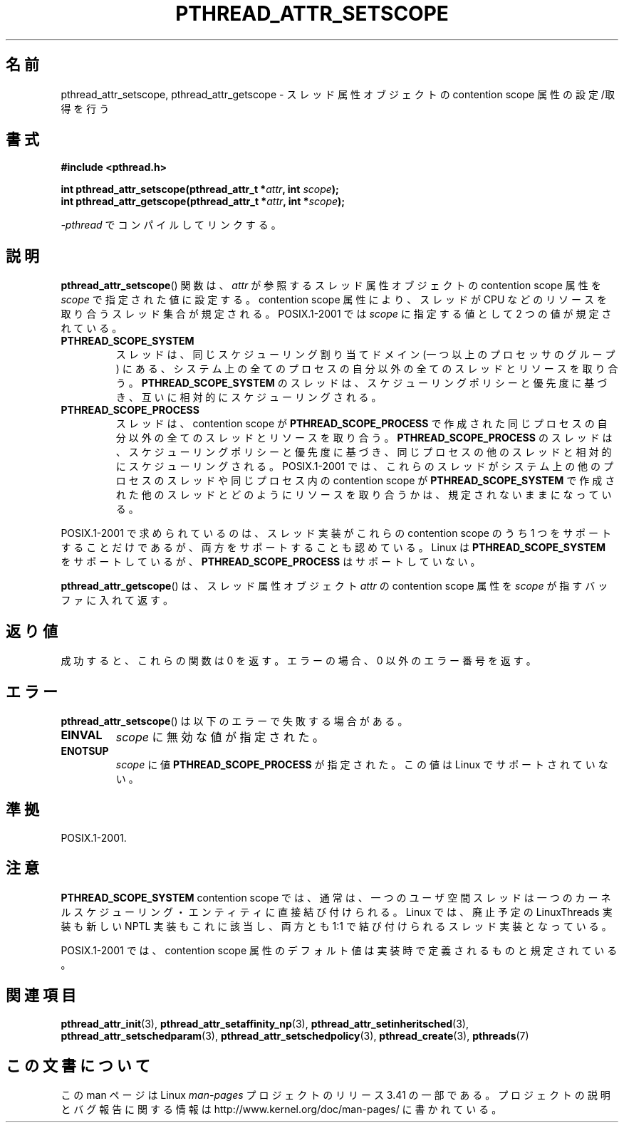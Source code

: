 .\" Copyright (c) 2008 Linux Foundation, written by Michael Kerrisk
.\"     <mtk.manpages@gmail.com>
.\"
.\" Permission is granted to make and distribute verbatim copies of this
.\" manual provided the copyright notice and this permission notice are
.\" preserved on all copies.
.\"
.\" Permission is granted to copy and distribute modified versions of this
.\" manual under the conditions for verbatim copying, provided that the
.\" entire resulting derived work is distributed under the terms of a
.\" permission notice identical to this one.
.\"
.\" Since the Linux kernel and libraries are constantly changing, this
.\" manual page may be incorrect or out-of-date.  The author(s) assume no
.\" responsibility for errors or omissions, or for damages resulting from
.\" the use of the information contained herein.  The author(s) may not
.\" have taken the same level of care in the production of this manual,
.\" which is licensed free of charge, as they might when working
.\" professionally.
.\"
.\" Formatted or processed versions of this manual, if unaccompanied by
.\" the source, must acknowledge the copyright and authors of this work.
.\"
.\"*******************************************************************
.\"
.\" This file was generated with po4a. Translate the source file.
.\"
.\"*******************************************************************
.TH PTHREAD_ATTR_SETSCOPE 3 2008\-10\-24 Linux "Linux Programmer's Manual"
.SH 名前
pthread_attr_setscope, pthread_attr_getscope \-
スレッド属性オブジェクトの contention scope 属性の設定/取得を行う
.SH 書式
.nf
\fB#include <pthread.h>\fP

\fBint pthread_attr_setscope(pthread_attr_t *\fP\fIattr\fP\fB, int \fP\fIscope\fP\fB);\fP
\fBint pthread_attr_getscope(pthread_attr_t *\fP\fIattr\fP\fB, int *\fP\fIscope\fP\fB);\fP
.sp
\fI\-pthread\fP でコンパイルしてリンクする。
.fi
.SH 説明
\fBpthread_attr_setscope\fP() 関数は、
\fIattr\fP が参照するスレッド属性オブジェクトの contention scope
属性を \fIscope\fP で指定された値に設定する。
contention scope 属性により、
スレッドが CPU などのリソースを取り合うスレッド集合が規定される。
POSIX.1\-2001 では \fIscope\fP に指定する値として 2 つの値が規定されている。
.TP 
\fBPTHREAD_SCOPE_SYSTEM\fP
スレッドは、同じスケジューリング割り当てドメイン (一つ以上のプロセッサ
のグループ) にある、システム上の全てのプロセスの自分以外の全ての
スレッドとリソースを取り合う。
\fBPTHREAD_SCOPE_SYSTEM\fP のスレッドは、スケジューリングポリシーと
優先度に基づき、互いに相対的にスケジューリングされる。
.TP 
\fBPTHREAD_SCOPE_PROCESS\fP
スレッドは、contention scope が \fBPTHREAD_SCOPE_PROCESS\fP で作成された
同じプロセスの自分以外の全てのスレッドとリソースを取り合う。
\fBPTHREAD_SCOPE_PROCESS\fP のスレッドは、スケジューリングポリシーと優先度
に基づき、同じプロセスの他のスレッドと相対的にスケジューリングされる。
POSIX.1\-2001 では、これらのスレッドがシステム上の他のプロセスのスレッド
や同じプロセス内の contention scope が \fBPTHREAD_SCOPE_SYSTEM\fP で作成
された他のスレッドとどのようにリソースを取り合うかは、
規定されないままになっている。
.PP
POSIX.1\-2001 で求められているのは、スレッド実装がこれらの contention
scope のうち 1 つをサポートすることだけであるが、
両方をサポートすることも認めている。
Linux は \fBPTHREAD_SCOPE_SYSTEM\fP をサポートしているが、
\fBPTHREAD_SCOPE_PROCESS\fP はサポートしていない。

\fBpthread_attr_getscope\fP() は、
スレッド属性オブジェクト \fIattr\fP の contention scope 属性を
\fIscope\fP が指すバッファに入れて返す。
.SH 返り値
成功すると、これらの関数は 0 を返す。
エラーの場合、0 以外のエラー番号を返す。
.SH エラー
\fBpthread_attr_setscope\fP() は以下のエラーで失敗する場合がある。
.TP 
\fBEINVAL\fP
\fIscope\fP に無効な値が指定された。
.TP 
\fBENOTSUP\fP
\fIscope\fP に値 \fBPTHREAD_SCOPE_PROCESS\fP が指定された。
この値は Linux でサポートされていない。
.SH 準拠
POSIX.1\-2001.
.SH 注意
\fBPTHREAD_SCOPE_SYSTEM\fP contention scope では、通常は、一つの
ユーザ空間スレッドは一つのカーネルスケジューリング・エンティティに
直接結び付けられる。
Linux では、廃止予定の LinuxThreads 実装も新しい NPTL 実装もこれに
該当し、両方とも 1:1 で結び付けられるスレッド実装となっている。

POSIX.1\-2001 では、 contention scope 属性のデフォルト値は
実装時で定義されるものと規定されている。
.SH 関連項目
\fBpthread_attr_init\fP(3), \fBpthread_attr_setaffinity_np\fP(3),
\fBpthread_attr_setinheritsched\fP(3), \fBpthread_attr_setschedparam\fP(3),
\fBpthread_attr_setschedpolicy\fP(3), \fBpthread_create\fP(3), \fBpthreads\fP(7)
.SH この文書について
この man ページは Linux \fIman\-pages\fP プロジェクトのリリース 3.41 の一部
である。プロジェクトの説明とバグ報告に関する情報は
http://www.kernel.org/doc/man\-pages/ に書かれている。
